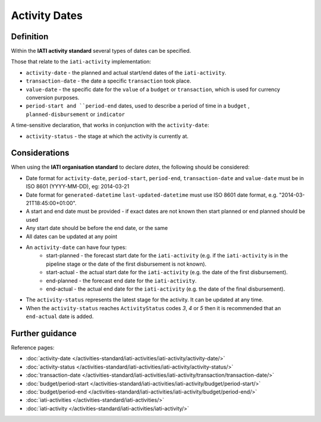 Activity Dates
==============

Definition
----------
Within the **IATI activity standard** several types of dates can be specified.

Those that relate to the ``iati-activity`` implementation:

* ``activity-date`` - the planned and actual start/end dates of the ``iati-activity``.
* ``transaction-date`` - the date a specific ``transaction`` took place.
* ``value-date`` - the specific date for the ``value`` of a ``budget`` or ``transaction``, which is used for currency conversion purposes.
* ``period-start and ``period-end`` dates, used to describe a period of time in a ``budget`` , ``planned-disbursement`` or ``indicator`` 

A time-sensitive declaration, that works in conjunction with the ``activity-date``:

* ``activity-status`` - the stage at which the activity is currently at.


Considerations
--------------
When using the **IATI organisation standard** to declare *dates*, the following should be considered:

* Date format for ``activity-date``, ``period-start``, ``period-end``, ``transaction-date`` and ``value-date`` must be in ISO 8601 (YYYY-MM-DD), eg: 2014-03-21

* Date format for ``generated-datetime`` ``last-updated-datetime`` must use ISO 8601 date format, e.g. "2014-03-21T18:45:00+01:00".

* A start and end date must be provided - if exact dates are not known then start planned or end planned should be used

* Any start date should be before the end date, or the same

* All dates can be updated at any point

* An ``activity-date`` can have four types:
	* start-planned - the forecast start date for the ``iati-activity`` (e.g. if the ``iati-activity`` is in the pipeline stage or the date of the first disbursement is not known).
	* start-actual - the actual start date for the ``iati-activity`` (e.g. the date of the first disbursement).
	* end-planned - the forecast end date for the ``iati-activity``.
	* end-actual - the actual end date for the ``iati-activity`` (e.g. the date of the final disbursement).

* The ``activity-status`` represents the latest stage for the activity.  It can be updated at any time.

* When the ``activity-status`` reaches ``ActivityStatus`` codes *3*, *4* or *5* then it is recommended that an ``end-actual`` date is added.


Further guidance
----------------

Reference pages:

* :doc:`activity-date </activities-standard/iati-activities/iati-activity/activity-date/>`
* :doc:`activity-status </activities-standard/iati-activities/iati-activity/activity-status/>`

* :doc:`transaction-date </activities-standard/iati-activities/iati-activity/transaction/transaction-date/>`
* :doc:`budget/period-start </activities-standard/iati-activities/iati-activity/budget/period-start/>`
* :doc:`budget/period-end </activities-standard/iati-activities/iati-activity/budget/period-end/>`

* :doc:`iati-activities </activities-standard/iati-activities/>`
* :doc:`iati-activity </activities-standard/iati-activities/iati-activity/>`


